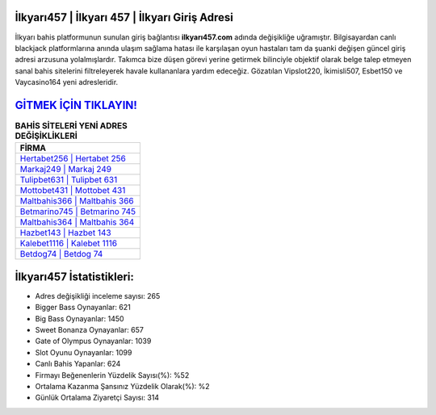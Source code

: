 ﻿İlkyarı457 | İlkyarı 457 | İlkyarı Giriş Adresi
===================================

.. image:: images/ilkyari-giris.jpg
   :width: 600
   
İlkyarı bahis platformunun sunulan giriş bağlantısı **ilkyarı457.com** adında değişikliğe uğramıştır. Bilgisayardan canlı blackjack platformlarına anında ulaşım sağlama hatası ile karşılaşan oyun hastaları tam da şuanki değişen güncel giriş adresi arzusuna yolalmışlardır. Takımca bize düşen görevi yerine getirmek bilinciyle objektif olarak belge talep etmeyen sanal bahis sitelerini filtreleyerek havale kullananlara yardım edeceğiz. Gözatılan Vipslot220, İkimisli507, Esbet150 ve Vaycasino164 yeni adresleridir.

`GİTMEK İÇİN TIKLAYIN! <https://cutt.ly/QwVVg2Vk>`_
==============

.. list-table:: **BAHİS SİTELERİ YENİ ADRES DEĞİŞİKLİKLERİ**
   :widths: 100
   :header-rows: 1

   * - FİRMA
   * - `Hertabet256 | Hertabet 256 <hertabet256-hertabet-256-hertabet-giris-adresi.html>`_
   * - `Markaj249 | Markaj 249 <markaj249-markaj-249-markaj-giris-adresi.html>`_
   * - `Tulipbet631 | Tulipbet 631 <tulipbet631-tulipbet-631-tulipbet-giris-adresi.html>`_	 
   * - `Mottobet431 | Mottobet 431 <mottobet431-mottobet-431-mottobet-giris-adresi.html>`_	 
   * - `Maltbahis366 | Maltbahis 366 <maltbahis366-maltbahis-366-maltbahis-giris-adresi.html>`_ 
   * - `Betmarino745 | Betmarino 745 <betmarino745-betmarino-745-betmarino-giris-adresi.html>`_
   * - `Maltbahis364 | Maltbahis 364 <maltbahis364-maltbahis-364-maltbahis-giris-adresi.html>`_	 
   * - `Hazbet143 | Hazbet 143 <hazbet143-hazbet-143-hazbet-giris-adresi.html>`_
   * - `Kalebet1116 | Kalebet 1116 <kalebet1116-kalebet-1116-kalebet-giris-adresi.html>`_
   * - `Betdog74 | Betdog 74 <betdog74-betdog-74-betdog-giris-adresi.html>`_
	 
İlkyarı457 İstatistikleri:
===================================	 
* Adres değişikliği inceleme sayısı: 265
* Bigger Bass Oynayanlar: 621
* Big Bass Oynayanlar: 1450
* Sweet Bonanza Oynayanlar: 657
* Gate of Olympus Oynayanlar: 1039
* Slot Oyunu Oynayanlar: 1099
* Canlı Bahis Yapanlar: 624
* Firmayı Beğenenlerin Yüzdelik Sayısı(%): %52
* Ortalama Kazanma Şansınız Yüzdelik Olarak(%): %2
* Günlük Ortalama Ziyaretçi Sayısı: 314
